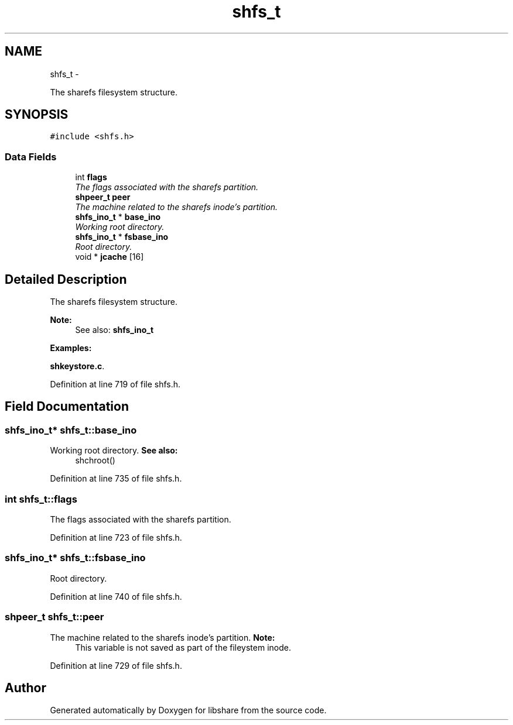 .TH "shfs_t" 3 "18 Apr 2015" "Version 2.26" "libshare" \" -*- nroff -*-
.ad l
.nh
.SH NAME
shfs_t \- 
.PP
The sharefs filesystem structure.  

.SH SYNOPSIS
.br
.PP
.PP
\fC#include <shfs.h>\fP
.SS "Data Fields"

.in +1c
.ti -1c
.RI "int \fBflags\fP"
.br
.RI "\fIThe flags associated with the sharefs partition. \fP"
.ti -1c
.RI "\fBshpeer_t\fP \fBpeer\fP"
.br
.RI "\fIThe machine related to the sharefs inode's partition. \fP"
.ti -1c
.RI "\fBshfs_ino_t\fP * \fBbase_ino\fP"
.br
.RI "\fIWorking root directory. \fP"
.ti -1c
.RI "\fBshfs_ino_t\fP * \fBfsbase_ino\fP"
.br
.RI "\fIRoot directory. \fP"
.ti -1c
.RI "void * \fBjcache\fP [16]"
.br
.in -1c
.SH "Detailed Description"
.PP 
The sharefs filesystem structure. 

\fBNote:\fP
.RS 4
See also: \fC\fBshfs_ino_t\fP\fP 
.RE
.PP

.PP
\fBExamples: \fP
.in +1c
.PP
\fBshkeystore.c\fP.
.PP
Definition at line 719 of file shfs.h.
.SH "Field Documentation"
.PP 
.SS "\fBshfs_ino_t\fP* \fBshfs_t::base_ino\fP"
.PP
Working root directory. \fBSee also:\fP
.RS 4
shchroot() 
.RE
.PP

.PP
Definition at line 735 of file shfs.h.
.SS "int \fBshfs_t::flags\fP"
.PP
The flags associated with the sharefs partition. 
.PP
Definition at line 723 of file shfs.h.
.SS "\fBshfs_ino_t\fP* \fBshfs_t::fsbase_ino\fP"
.PP
Root directory. 
.PP
Definition at line 740 of file shfs.h.
.SS "\fBshpeer_t\fP \fBshfs_t::peer\fP"
.PP
The machine related to the sharefs inode's partition. \fBNote:\fP
.RS 4
This variable is not saved as part of the fileystem inode. 
.RE
.PP

.PP
Definition at line 729 of file shfs.h.

.SH "Author"
.PP 
Generated automatically by Doxygen for libshare from the source code.
